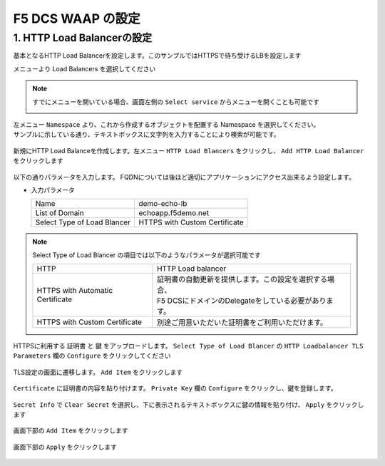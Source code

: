 F5 DCS WAAP の設定
####


1. HTTP Load Balancerの設定
====

基本となるHTTP Load Balancerを設定します。このサンプルではHTTPSで待ち受けるLBを設定します

メニューより Load Balancers を選択してください

   .. image:: ./media/dcs-console-lb.JPG
       :width: 400

.. NOTE::

    すでにメニューを開いている場合、画面左側の ``Select service`` からメニューを開くことも可能です

    .. image:: ./media/dcs-menu.JPG
       :width: 400


| 左メニュー ``Namespace`` より、これから作成するオブジェクトを配置する Namespace を選択してください。
| サンプルに示している通り、テキストボックスに文字列を入力することにより検索が可能です。

   .. image:: ./media/dcs-lb-ns.JPG
       :width: 400

新規にHTTP Load Balanceを作成します。左メニュー ``HTTP Load Blancers`` をクリックし、 ``Add HTTP Load Balancer`` をクリックします

   .. image:: ./media/dcs-lb-new.JPG
       :width: 400

以下の通りパラメータを入力します。
FQDNについては後ほど適切にアプリケーションにアクセス出来るよう設定します。

-  入力パラメータ

   =========================== =============================
   Name                        demo-echo-lb
   --------------------------- -----------------------------
   List of Domain              echoapp.f5demo.net
   --------------------------- -----------------------------
   Select Type of Load Blancer HTTPS with Custom Certificate
   =========================== =============================

    .. image:: ./media/dcs-lb-conf1.jpg
       :width: 400


.. NOTE::
   Select Type of Load Blancer の項目では以下のようなパラメータが選択可能です

   ================================ =================================================================================================
   HTTP                             HTTP Load balancer
   -------------------------------- -------------------------------------------------------------------------------------------------
   HTTPS with Automatic Certificate | 証明書の自動更新を提供します。この設定を選択する場合、
                                    | F5 DCSにドメインのDelegateをしている必要があります。
   -------------------------------- -------------------------------------------------------------------------------------------------
   HTTPS with Custom Certificate    別途ご用意いただいた証明書をご利用いただけます。
   ================================ =================================================================================================

HTTPSに利用する ``証明書`` と ``鍵`` をアップロードします。 ``Select Type of Load Blancer`` の ``HTTP Loadbalancer TLS Parameters`` 欄の ``Configure`` をクリックしてください

   .. image:: ./media/dcs-lb-tls.jpg
       :width: 400

TLS設定の画面に遷移します。 ``Add Item`` をクリックします

   .. image:: ./media/dcs-lb-tls2.jpg
       :width: 400

``Certificate`` に証明書の内容を貼り付けます。
``Private Key`` 欄の ``Configure`` をクリックし、鍵を登録します。

   .. image:: ./media/dcs-lb-tls3.jpg
       :width: 400

``Secret Info`` で ``Clear Secret`` を選択し、下に表示されるテキストボックスに鍵の情報を貼り付け、 ``Apply`` をクリックします

   .. image:: ./media/dcs-lb-tls4.jpg
       :width: 400

画面下部の ``Add Item`` をクリックします

   .. image:: ./media/dcs-lb-tls5.jpg
       :width: 400

画面下部の ``Apply`` をクリックします

   .. image:: ./media/dcs-lb-tls6.jpg
       :width: 400


   .. image:: ./media/dcs-origin-pool.JPG
       :width: 400

   .. image:: ./media/dcs-origin-pool2.JPG
       :width: 400

   .. image:: ./media/dcs-origin-pool3.JPG
       :width: 400

   .. image:: ./media/dcs-origin-pool4.JPG
       :width: 400

   .. image:: ./media/dcs-origin-pool5.JPG
       :width: 400

   .. image:: ./media/dcs-origin-pool.JPG
       :width: 400

   .. image:: ./media/dcs-origin-pool.JPG
       :width: 400

   .. image:: ./media/dcs-origin-pool.JPG
       :width: 400

   .. image:: ./media/dcs-origin-pool.JPG
       :width: 400

   .. image:: ./media/dcs-origin-pool.JPG
       :width: 400

   .. image:: ./media/dcs-lb-save.JPG
       :width: 400

   .. image:: ./media/dcs-lb-done.JPG
       :width: 400

   .. image:: ./media/dcs-origin-cname-copy.jpg
       :width: 400

   .. image:: ./media/dcs-sample-access.jpg
       :width: 400

   .. image:: ./media/dcs-lb-performance.jpg
       :width: 400

   .. image:: ./media/dcs-lb-performance2.jpg
       :width: 400


